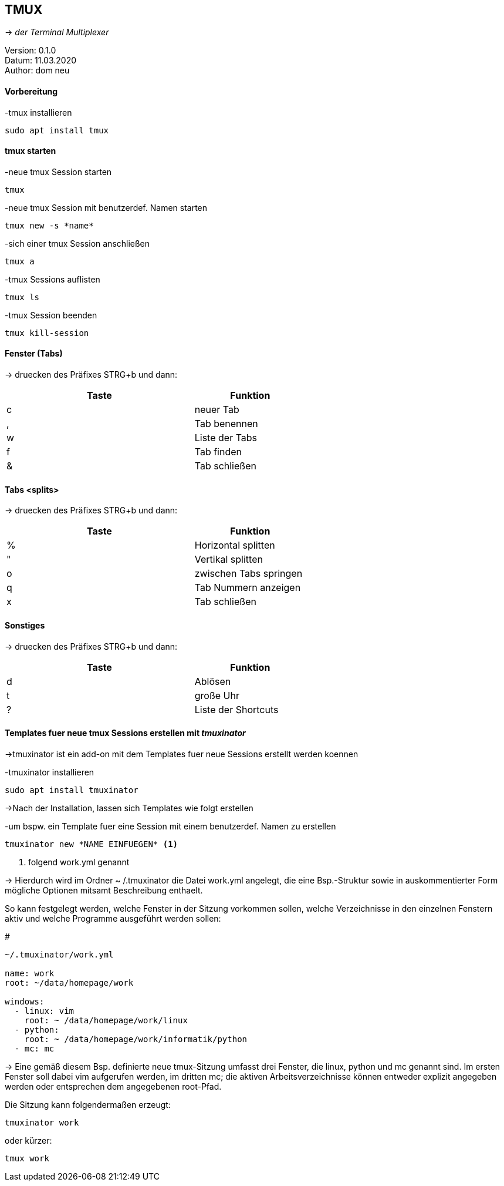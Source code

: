 == TMUX


-> _der Terminal Multiplexer_


:encoding: utf-8
:lang: de
:keywords: tmux, documentation
:revision: 0.1.0
:copyright: dn
:author: dom neu
:date: 11.03.2020
:toc: 
:toc-title: Inhaltsverzeichnis



Version: {revision} +
Datum: {date} +
Author: {author}
// vim set: syntax=asciidoc

==== Vorbereitung 

[source,bash]
.-tmux installieren
----
sudo apt install tmux
----

==== tmux starten

[source,bash]
.-neue tmux Session starten
----
tmux
----

[source,bash]
.-neue tmux Session mit benutzerdef. Namen starten
----
tmux new -s *name*
----

[source,bash]
.-sich einer tmux Session anschließen
----
tmux a 
----

[source,bash]
.-tmux Sessions auflisten
----
tmux ls
----

[source,bash]
.-tmux Session beenden
----
tmux kill-session
----

==== Fenster (Tabs)
-> druecken des Präfixes STRG+b und dann:

[width="60%",cols="<50,<30",options="header"]
|===
| Taste
| Funktion

| c
| neuer Tab

| ,
| Tab benennen

| w
| Liste der Tabs

| f
| Tab finden

| &
| Tab schließen

|===

==== Tabs <splits> 
-> druecken des Präfixes STRG+b und dann:


[width="60%",cols="<50,<30",options="header"]
|===
| Taste
| Funktion

| %
| Horizontal splitten

| "
| Vertikal splitten

| o
| zwischen Tabs springen

| q
| Tab Nummern anzeigen

| x
| Tab schließen

|=== 

==== Sonstiges
-> druecken des Präfixes STRG+b und dann:


[width="60%",cols="<50,<30",options="header"]
|===
| Taste
| Funktion

| d
| Ablösen

| t
| große Uhr

| ?
| Liste der Shortcuts

|===


==== Templates fuer neue tmux Sessions erstellen mit _tmuxinator_
->tmuxinator ist ein add-on mit dem Templates fuer neue Sessions erstellt werden koennen

[source,bash]
.-tmuxinator installieren 
----
sudo apt install tmuxinator
----

->Nach der Installation, lassen sich Templates wie folgt erstellen

[source,bash]
.-um bspw. ein Template fuer eine Session mit einem benutzerdef. Namen zu erstellen
----
tmuxinator new *NAME EINFUEGEN* <1>
----

<1> folgend work.yml genannt

-> Hierdurch wird im Ordner ~ /.tmuxinator die Datei work.yml angelegt, die eine 
Bsp.-Struktur sowie in auskommentierter Form mögliche Optionen mitsamt Beschreibung enthaelt.



So kann festgelegt werden, welche Fenster in der Sitzung vorkommen sollen, welche Verzeichnisse in den einzelnen Fenstern aktiv und welche Programme ausgeführt werden sollen:

[source,bash] 
.#
----
~/.tmuxinator/work.yml

name: work
root: ~/data/homepage/work

windows:
  - linux: vim
    root: ~ /data/homepage/work/linux
  - python:
    root: ~ /data/homepage/work/informatik/python
  - mc: mc
----

-> Eine gemäß diesem Bsp. definierte neue tmux-Sitzung umfasst drei Fenster, die linux, python und mc genannt sind. Im ersten Fenster soll dabei vim aufgerufen werden, im dritten mc; die aktiven Arbeitsverzeichnisse können entweder explizit angegeben werden oder entsprechen dem angegebenen root-Pfad.

[source,bash]
.Die Sitzung kann folgendermaßen erzeugt:
----
tmuxinator work
----

[source,bash]
.oder kürzer:
----
tmux work
----


